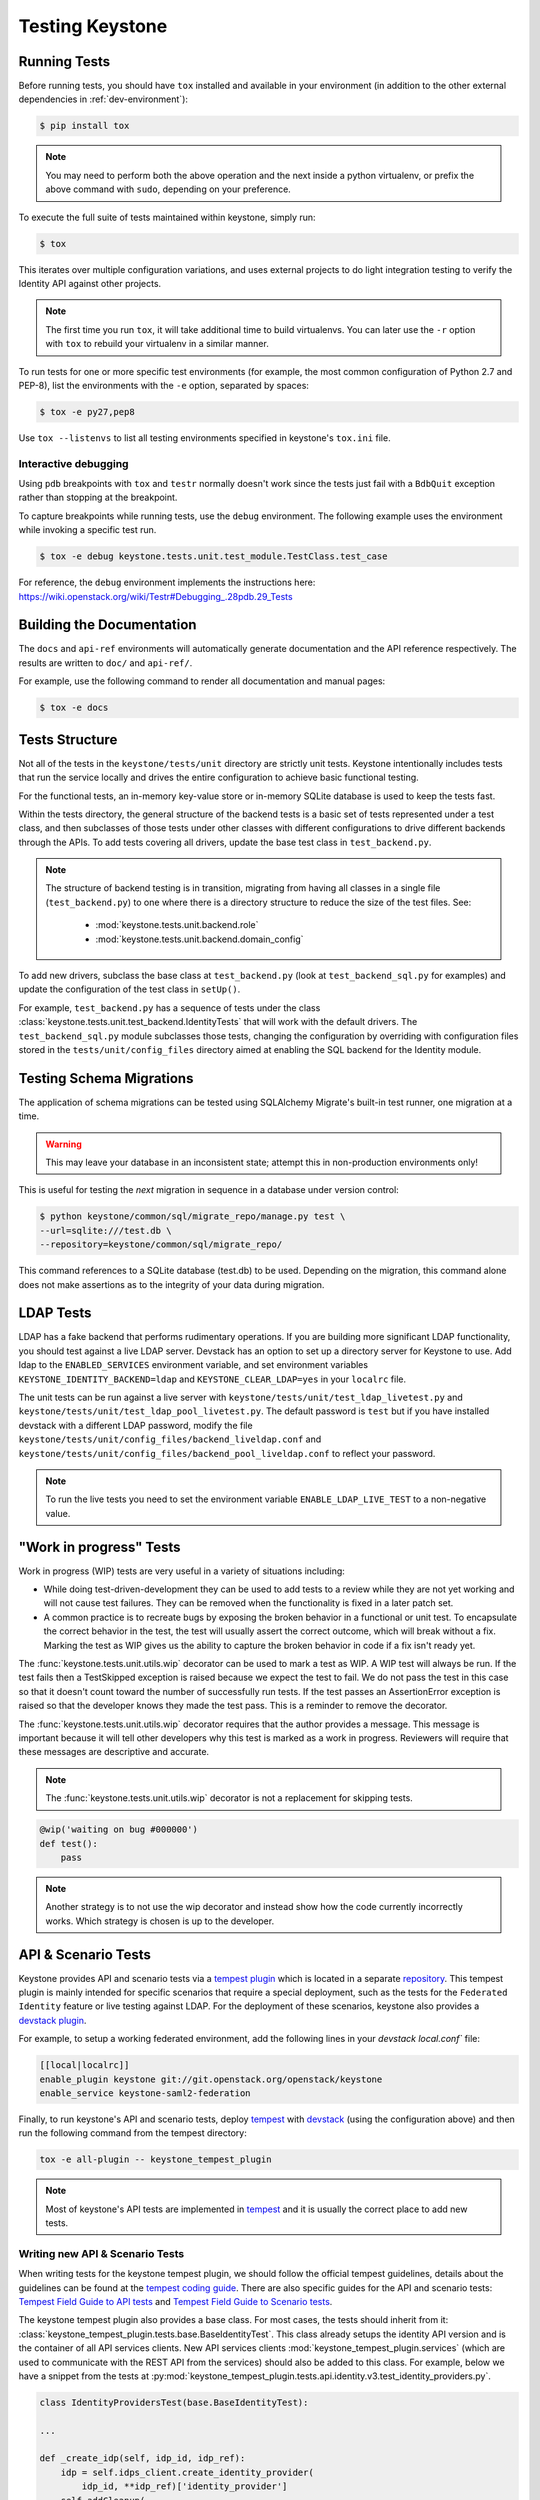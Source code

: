..
      Copyright 2011-2012 OpenStack Foundation
      All Rights Reserved.

      Licensed under the Apache License, Version 2.0 (the "License"); you may
      not use this file except in compliance with the License. You may obtain
      a copy of the License at

          http://www.apache.org/licenses/LICENSE-2.0

      Unless required by applicable law or agreed to in writing, software
      distributed under the License is distributed on an "AS IS" BASIS, WITHOUT
      WARRANTIES OR CONDITIONS OF ANY KIND, either express or implied. See the
      License for the specific language governing permissions and limitations
      under the License.

================
Testing Keystone
================

Running Tests
-------------

Before running tests, you should have ``tox`` installed and available in your
environment (in addition to the other external dependencies in
:ref:`dev-environment`):

.. code-block:: bash

    $ pip install tox

.. NOTE::

    You may need to perform both the above operation and the next inside a
    python virtualenv, or prefix the above command with ``sudo``, depending on
    your preference.

To execute the full suite of tests maintained within keystone, simply run:

.. code-block:: bash

    $ tox

This iterates over multiple configuration variations, and uses external
projects to do light integration testing to verify the Identity API against
other projects.

.. NOTE::

    The first time you run ``tox``, it will take additional time to build
    virtualenvs. You can later use the ``-r`` option with ``tox`` to rebuild
    your virtualenv in a similar manner.

To run tests for one or more specific test environments (for example, the most
common configuration of Python 2.7 and PEP-8), list the environments with the
``-e`` option, separated by spaces:

.. code-block:: bash

    $ tox -e py27,pep8

Use ``tox --listenvs`` to list all testing environments specified in keystone's
``tox.ini`` file.

Interactive debugging
~~~~~~~~~~~~~~~~~~~~~

Using ``pdb`` breakpoints with ``tox`` and ``testr`` normally doesn't work
since the tests just fail with a ``BdbQuit`` exception rather than stopping at
the breakpoint.

To capture breakpoints while running tests, use the ``debug`` environment. The
following example uses the environment while invoking a specific test run.

.. code-block:: bash

    $ tox -e debug keystone.tests.unit.test_module.TestClass.test_case

For reference, the ``debug`` environment implements the instructions here:
https://wiki.openstack.org/wiki/Testr#Debugging_.28pdb.29_Tests

Building the Documentation
--------------------------

The ``docs`` and ``api-ref`` environments will automatically generate
documentation and the API reference respectively. The results are written to
``doc/`` and ``api-ref/``.

For example, use the following command to render all documentation and manual
pages:

.. code-block:: bash

    $ tox -e docs

Tests Structure
---------------

Not all of the tests in the ``keystone/tests/unit`` directory are strictly unit
tests. Keystone intentionally includes tests that run the service locally and
drives the entire configuration to achieve basic functional testing.

For the functional tests, an in-memory key-value store or in-memory SQLite
database is used to keep the tests fast.

Within the tests directory, the general structure of the backend tests is a
basic set of tests represented under a test class, and then subclasses of those
tests under other classes with different configurations to drive different
backends through the APIs. To add tests covering all drivers, update the base
test class in ``test_backend.py``.

.. NOTE::

    The structure of backend testing is in transition, migrating from having
    all classes in a single file (``test_backend.py``) to one where there is a
    directory structure to reduce the size of the test files. See:

        - :mod:`keystone.tests.unit.backend.role`
        - :mod:`keystone.tests.unit.backend.domain_config`

To add new drivers, subclass the base class at ``test_backend.py`` (look at
``test_backend_sql.py`` for examples) and update the configuration of the test
class in ``setUp()``.

For example, ``test_backend.py`` has a sequence of tests under the class
:class:`keystone.tests.unit.test_backend.IdentityTests` that will work with the
default drivers. The ``test_backend_sql.py`` module subclasses those tests,
changing the configuration by overriding with configuration files stored in the
``tests/unit/config_files`` directory aimed at enabling the SQL backend for the
Identity module.

Testing Schema Migrations
-------------------------

The application of schema migrations can be tested using SQLAlchemy Migrate's
built-in test runner, one migration at a time.

.. WARNING::

    This may leave your database in an inconsistent state; attempt this in
    non-production environments only!

This is useful for testing the *next* migration in sequence in a database under
version control:

.. code-block:: bash

    $ python keystone/common/sql/migrate_repo/manage.py test \
    --url=sqlite:///test.db \
    --repository=keystone/common/sql/migrate_repo/

This command references to a SQLite database (test.db) to be used. Depending on
the migration, this command alone does not make assertions as to the integrity
of your data during migration.

LDAP Tests
----------

LDAP has a fake backend that performs rudimentary operations. If you
are building more significant LDAP functionality, you should test against
a live LDAP server.  Devstack has an option to set up a directory server for
Keystone to use.  Add ldap to the ``ENABLED_SERVICES`` environment variable,
and set environment variables ``KEYSTONE_IDENTITY_BACKEND=ldap`` and
``KEYSTONE_CLEAR_LDAP=yes`` in your ``localrc`` file.

The unit tests can be run against a live server with
``keystone/tests/unit/test_ldap_livetest.py`` and
``keystone/tests/unit/test_ldap_pool_livetest.py``. The default password is
``test`` but if you have installed devstack with a different LDAP password,
modify the file ``keystone/tests/unit/config_files/backend_liveldap.conf`` and
``keystone/tests/unit/config_files/backend_pool_liveldap.conf`` to reflect your
password.

.. NOTE::
    To run the live tests you need to set the environment variable
    ``ENABLE_LDAP_LIVE_TEST`` to a non-negative value.

"Work in progress" Tests
------------------------

Work in progress (WIP) tests are very useful in a variety of situations
including:

* While doing test-driven-development they can be used to add tests to a review
  while they are not yet working and will not cause test failures. They can be
  removed when the functionality is fixed in a later patch set.
* A common practice is to recreate bugs by exposing the broken behavior in a
  functional or unit test. To encapsulate the correct behavior in the test, the
  test will usually assert the correct outcome, which will break without a fix.
  Marking the test as WIP gives us the ability to capture the broken behavior
  in code if a fix isn't ready yet.

The :func:`keystone.tests.unit.utils.wip` decorator can be used to mark a test
as WIP. A WIP test will always be run. If the test fails then a TestSkipped
exception is raised because we expect the test to fail. We do not pass
the test in this case so that it doesn't count toward the number of
successfully run tests. If the test passes an AssertionError exception is
raised so that the developer knows they made the test pass. This is a
reminder to remove the decorator.

The :func:`keystone.tests.unit.utils.wip` decorator requires that the author
provides a message. This message is important because it will tell other
developers why this test is marked as a work in progress. Reviewers will
require that these messages are descriptive and accurate.

.. NOTE::
    The :func:`keystone.tests.unit.utils.wip` decorator is not a replacement
    for skipping tests.

.. code-block:: python

    @wip('waiting on bug #000000')
    def test():
        pass

.. NOTE::
   Another strategy is to not use the wip decorator and instead show how the
   code currently incorrectly works. Which strategy is chosen is up to the
   developer.

API & Scenario Tests
--------------------

Keystone provides API and scenario tests via a `tempest plugin`_ which is
located in a separate `repository`_. This tempest plugin is mainly intended for
specific scenarios that require a special deployment, such as the tests for the
``Federated Identity`` feature or live testing against LDAP. For the deployment
of these scenarios, keystone also provides a `devstack plugin`_.

For example, to setup a working federated environment, add the following lines
in your `devstack` `local.conf`` file:

.. code-block:: bash

    [[local|localrc]]
    enable_plugin keystone git://git.openstack.org/openstack/keystone
    enable_service keystone-saml2-federation

Finally, to run keystone's API and scenario tests, deploy `tempest`_ with
`devstack`_ (using the configuration above) and then run the following command
from the tempest directory:

.. code-block:: bash

    tox -e all-plugin -- keystone_tempest_plugin

.. NOTE::
   Most of keystone's API tests are implemented in `tempest`_ and it is usually
   the correct place to add new tests.

.. _devstack: https://git.openstack.org/cgit/openstack-dev/devstack
.. _devstack plugin: https://docs.openstack.org/devstack/latest/plugins.html
.. _tempest: https://git.openstack.org/cgit/openstack/tempest
.. _tempest plugin: https://docs.openstack.org/tempest/latest/plugin.html
.. _repository: http://git.openstack.org/cgit/openstack/keystone-tempest-plugin

Writing new API & Scenario Tests
~~~~~~~~~~~~~~~~~~~~~~~~~~~~~~~~

When writing tests for the keystone tempest plugin, we should follow the
official tempest guidelines, details about the guidelines can be found at the
`tempest coding guide`_. There are also specific guides for the API and
scenario tests: `Tempest Field Guide to API tests`_ and
`Tempest Field Guide to Scenario tests`_.

The keystone tempest plugin also provides a base class. For most cases, the
tests should inherit from it:
:class:`keystone_tempest_plugin.tests.base.BaseIdentityTest`. This class
already setups the identity API version and is the container of all API
services clients.
New API services clients :mod:`keystone_tempest_plugin.services`
(which are used to communicate with the REST API from
the services) should also be added to this class. For example, below we have a
snippet from the tests at
:py:mod:`keystone_tempest_plugin.tests.api.identity.v3.test_identity_providers.py`.

.. code-block:: python

    class IdentityProvidersTest(base.BaseIdentityTest):

    ...

    def _create_idp(self, idp_id, idp_ref):
        idp = self.idps_client.create_identity_provider(
            idp_id, **idp_ref)['identity_provider']
        self.addCleanup(
            self.idps_client.delete_identity_provider, idp_id)
        return idp

    @decorators.idempotent_id('09450910-b816-4150-8513-a2fd4628a0c3')
    def test_identity_provider_create(self):
        idp_id = data_utils.rand_uuid_hex()
        idp_ref = fixtures.idp_ref()
        idp = self._create_idp(idp_id, idp_ref)

        # The identity provider is disabled by default
        idp_ref['enabled'] = False

        # The remote_ids attribute should be set to an empty list by default
        idp_ref['remote_ids'] = []

        self._assert_identity_provider_attributes(idp, idp_id, idp_ref)

The test class extends
:class:`keystone_tempest_plugin.tests.base.BaseIdentityTest`. Also, the
``_create_idp`` method calls keystone's API using the ``idps_client``,
which is an instance from.
:class:`keystone_tempest_plugin.tests.services.identity.v3.identity_providers_client.IdentityProvidersClient`.

Additionally, to illustrate the construction of a new test class, below we have
a snippet from the scenario test that checks the complete federated
authentication workflow (
:py:mod:`keystone_tempest_plugin.tests.scenario.test_federated_authentication.py`).
In the test setup, all of the needed resources are created using the API
service clients. Since it is a scenario test, it is common to need some
customized settings that will come from the environment (in this case, from
the devstack plugin) - these settings are collected in the ``_setup_settings``
method.

.. code-block:: python

    class TestSaml2EcpFederatedAuthentication(base.BaseIdentityTest):

    ...

    def _setup_settings(self):
        self.idp_id = CONF.fed_scenario.idp_id
        self.idp_url = CONF.fed_scenario.idp_ecp_url
        self.keystone_v3_endpoint = CONF.identity.uri_v3
        self.password = CONF.fed_scenario.idp_password
        self.protocol_id = CONF.fed_scenario.protocol_id
        self.username = CONF.fed_scenario.idp_username

    ...

    def setUp(self):
        super(TestSaml2EcpFederatedAuthentication, self).setUp()
        self._setup_settings()

        # Reset client's session to avoid getting garbage from another runs
        self.saml2_client.reset_session()

        # Setup identity provider, mapping and protocol
        self._setup_idp()
        self._setup_mapping()
        self._setup_protocol()

Finally, the tests perform the complete workflow of the feature, asserting
correctness in each step:

.. code-block:: python

    def _request_unscoped_token(self):
        resp = self.saml2_client.send_service_provider_request(
            self.keystone_v3_endpoint, self.idp_id, self.protocol_id)
        self.assertEqual(http_client.OK, resp.status_code)
        saml2_authn_request = etree.XML(resp.content)

        relay_state = self._str_from_xml(
            saml2_authn_request, self.ECP_RELAY_STATE)
        sp_consumer_url = self._str_from_xml(
            saml2_authn_request, self.ECP_SERVICE_PROVIDER_CONSUMER_URL)

        # Perform the authn request to the identity provider
        resp = self.saml2_client.send_identity_provider_authn_request(
            saml2_authn_request, self.idp_url, self.username, self.password)
        self.assertEqual(http_client.OK, resp.status_code)
        saml2_idp_authn_response = etree.XML(resp.content)

        idp_consumer_url = self._str_from_xml(
            saml2_idp_authn_response, self.ECP_IDP_CONSUMER_URL)

        # Assert that both saml2_authn_request and saml2_idp_authn_response
        # have the same consumer URL.
        self.assertEqual(sp_consumer_url, idp_consumer_url)

        ...


    @testtools.skipUnless(CONF.identity_feature_enabled.federation,
                          "Federated Identity feature not enabled")
    def test_request_unscoped_token(self):
        self._request_unscoped_token()

Notice that the ``test_request_unscoped_token`` test only executes if the the
``federation`` feature flag is enabled.

.. NOTE::
   For each patch submitted upstream, all of the tests from the keystone
   tempest plugin are executed in the
   ``gate-keystone-dsvm-functional-v3-only-*`` job.

.. _Tempest Field Guide to Scenario tests: https://docs.openstack.org/tempest/latest/field_guide/scenario.html
.. _Tempest Field Guide to API tests: https://docs.openstack.org/tempest/latest/field_guide/api.html
.. _tempest coding guide: https://docs.openstack.org/tempest/latest/HACKING.html
